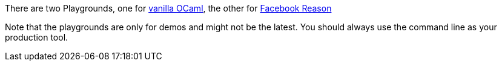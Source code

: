 There are two Playgrounds, one for 
https:////bloomberg.github.io/bucklescript/js-demo[vanilla OCaml], 
the other for 
https:////bloomberg.github.io/bucklescript/reason-demo[Facebook Reason]

Note that the playgrounds are only for demos and might not be the
latest. 
You should always use the command line as your production tool.

